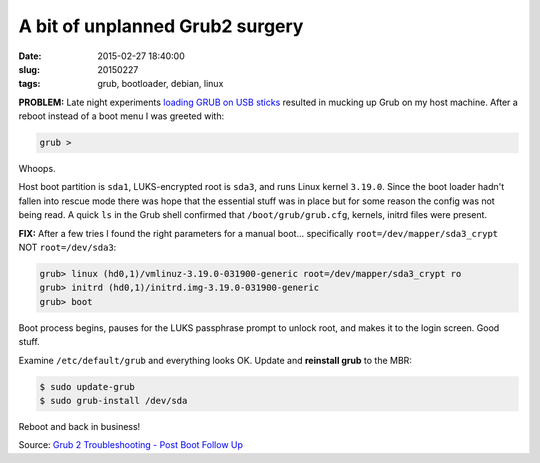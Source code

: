 ================================
A bit of unplanned Grub2 surgery
================================

:date: 2015-02-27 18:40:00
:slug: 20150227
:tags: grub, bootloader, debian, linux

**PROBLEM:** Late night experiments `loading GRUB on USB sticks <http://www.circuidipity.com/grubs.html>`_ resulted in mucking up Grub on my host machine. After a reboot instead of a boot menu I was greeted with:

.. code-block:: bash

    grub >

Whoops.

Host boot partition is ``sda1``, LUKS-encrypted root is ``sda3``, and runs Linux kernel ``3.19.0``. Since the boot loader hadn't fallen into rescue mode there was hope that the essential stuff was in place but for some reason the config was not being read. A quick ``ls`` in the Grub shell confirmed that ``/boot/grub/grub.cfg``, kernels, initrd files were present.

**FIX:** After a few tries I found the right parameters for a manual boot... specifically ``root=/dev/mapper/sda3_crypt`` NOT ``root=/dev/sda3``:

.. code-block:: bash 

    grub> linux (hd0,1)/vmlinuz-3.19.0-031900-generic root=/dev/mapper/sda3_crypt ro
    grub> initrd (hd0,1)/initrd.img-3.19.0-031900-generic
    grub> boot 

Boot process begins, pauses for the LUKS passphrase prompt to unlock root, and makes it to the login screen. Good stuff.

Examine ``/etc/default/grub`` and everything looks OK. Update and **reinstall grub** to the MBR: 

.. code-block:: bash 

    $ sudo update-grub
    $ sudo grub-install /dev/sda

Reboot and back in business!

Source: `Grub 2 Troubleshooting - Post Boot Follow Up <https://help.ubuntu.com/community/Grub2/Troubleshooting#Post_Boot_Follow_Up>`_
